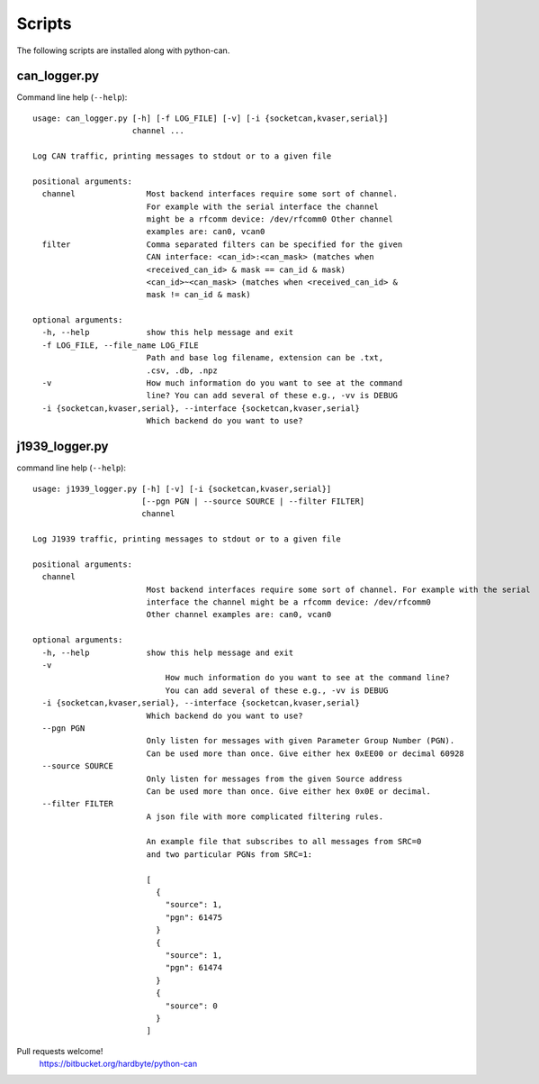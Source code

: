 Scripts
=======

The following scripts are installed along with python-can.

can_logger.py
-------------

Command line help (``--help``)::

    usage: can_logger.py [-h] [-f LOG_FILE] [-v] [-i {socketcan,kvaser,serial}]
                         channel ...

    Log CAN traffic, printing messages to stdout or to a given file

    positional arguments:
      channel               Most backend interfaces require some sort of channel.
                            For example with the serial interface the channel
                            might be a rfcomm device: /dev/rfcomm0 Other channel
                            examples are: can0, vcan0
      filter                Comma separated filters can be specified for the given
                            CAN interface: <can_id>:<can_mask> (matches when
                            <received_can_id> & mask == can_id & mask)
                            <can_id>~<can_mask> (matches when <received_can_id> &
                            mask != can_id & mask)

    optional arguments:
      -h, --help            show this help message and exit
      -f LOG_FILE, --file_name LOG_FILE
                            Path and base log filename, extension can be .txt,
                            .csv, .db, .npz
      -v                    How much information do you want to see at the command
                            line? You can add several of these e.g., -vv is DEBUG
      -i {socketcan,kvaser,serial}, --interface {socketcan,kvaser,serial}
                            Which backend do you want to use?


j1939_logger.py
---------------

command line help (``--help``)::

    usage: j1939_logger.py [-h] [-v] [-i {socketcan,kvaser,serial}]
                           [--pgn PGN | --source SOURCE | --filter FILTER]
                           channel

    Log J1939 traffic, printing messages to stdout or to a given file

    positional arguments:
      channel
                            Most backend interfaces require some sort of channel. For example with the serial
                            interface the channel might be a rfcomm device: /dev/rfcomm0
                            Other channel examples are: can0, vcan0

    optional arguments:
      -h, --help            show this help message and exit
      -v
                                How much information do you want to see at the command line?
                                You can add several of these e.g., -vv is DEBUG
      -i {socketcan,kvaser,serial}, --interface {socketcan,kvaser,serial}
                            Which backend do you want to use?
      --pgn PGN
                            Only listen for messages with given Parameter Group Number (PGN).
                            Can be used more than once. Give either hex 0xEE00 or decimal 60928
      --source SOURCE
                            Only listen for messages from the given Source address
                            Can be used more than once. Give either hex 0x0E or decimal.
      --filter FILTER
                            A json file with more complicated filtering rules.

                            An example file that subscribes to all messages from SRC=0
                            and two particular PGNs from SRC=1:

                            [
                              {
                                "source": 1,
                                "pgn": 61475
                              }
                              {
                                "source": 1,
                                "pgn": 61474
                              }
                              {
                                "source": 0
                              }
                            ]



Pull requests welcome!
    https://bitbucket.org/hardbyte/python-can